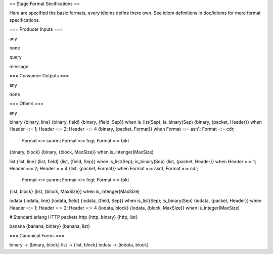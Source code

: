 == Stage Format Secifications ==

Here are specified the basic formats, every idioms define there own.
See idiom definitions in doc/idioms for more format specifications.


=== Producer Inputs ===

any

none

query

message


=== Consumer Outputs ===

any

none


=== Others ===

any

binary
{binary, line}
{binary, field}
{binary, {field, Sep}}         when is_list(Sep); is_binary(Sep)
{binary, {packet, Header}}     when Header =:= 1; Header =:= 2; Header =:= 4
{binary, {packet, Format}}     when Format =:= asn1; Format =:= cdr;
                                    Format =:= sunrm; Format =:= fcgi;
                                    Format =:= tpkt
{binary, block}
{binary, {block, MaxSize}}     when is_intenger(MaxSize)

list
{list, line}
{list, field}
{list, {field, Sep}}           when is_list(Sep); is_binary(Sep)
{list, {packet, Header}}       when Header =:= 1; Header =:= 2; Header =:= 4
{list, {packet, Format}}       when Format =:= asn1; Format =:= cdr;
                                    Format =:= sunrm; Format =:= fcgi;
                                    Format =:= tpkt
{list, block}
{list, {block, MaxSize}}       when is_intenger(MaxSize)

iodata
{iodata, line}
{iodata, field}
{iodata, {field, Sep}}         when is_list(Sep); is_binary(Sep)
{iodata, {packet, Header}}     when Header =:= 1; Header =:= 2; Header =:= 4
{iodata, block}
{iodata, {block, MaxSize}}     when is_integer(MaxSize)

# Standard erlang HTTP packets
http
{http, binary}
{http, list}

banana
{banana, binary}
{banana, list}


=== Canonical Forms ===

binary -> {binary, block}
list -> {list, block}
iodata -> {iodata, block}
